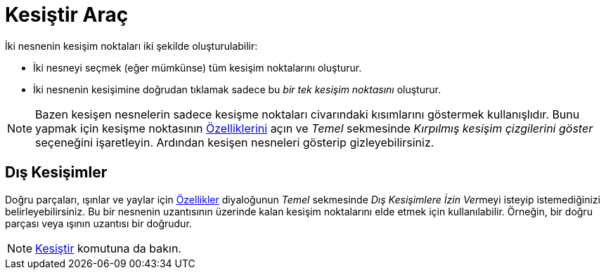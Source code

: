 = Kesiştir Araç
ifdef::env-github[:imagesdir: /tr/modules/ROOT/assets/images]

İki nesnenin kesişim noktaları iki şekilde oluşturulabilir:

* İki nesneyi seçmek (eğer mümkünse) tüm kesişim noktalarını oluşturur.
* İki nesnenin kesişimine doğrudan tıklamak sadece bu _bir tek kesişim noktasını_ oluşturur.

[NOTE]
====

Bazen kesişen nesnelerin sadece kesişme noktaları civarındaki kısımlarını göstermek kullanışlıdır. Bunu yapmak için
kesişme noktasının xref:/Özellikler_Diyaloğu.adoc[Özelliklerini] açın ve _Temel_ sekmesinde _Kırpılmış kesişim
çizgilerini göster_ seçeneğini işaretleyin. Ardından kesişen nesneleri gösterip gizleyebilirsiniz.

====

== Dış Kesişimler

Doğru parçaları, ışınlar ve yaylar için xref:/Özellikler_Diyaloğu.adoc[Özellikler] diyaloğunun _Temel_ sekmesinde __Dış
Kesişimlere İzin Ver__meyi isteyip istemediğinizi belirleyebilirsiniz. Bu bir nesnenin uzantısının üzerinde kalan
kesişim noktalarını elde etmek için kullanılabilir. Örneğin, bir doğru parçası veya ışının uzantısı bir doğrudur.

[NOTE]
====

xref:/commands/Kesiştir.adoc[Kesiştir] komutuna da bakın.

====
